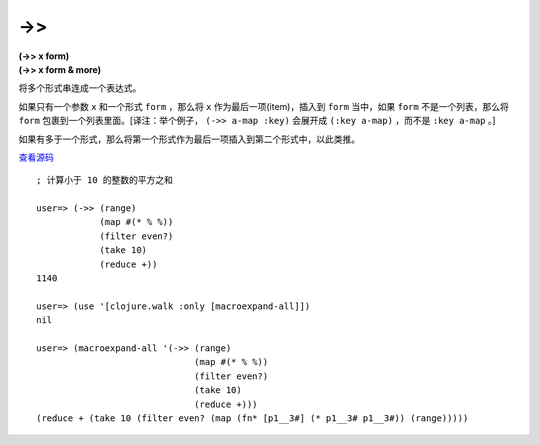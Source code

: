 ->>
======

| **(->> x form)**
| **(->> x form & more)**

将多个形式串连成一个表达式。

如果只有一个参数 ``x`` 和一个形式 ``form`` ，那么将 ``x`` 作为最后一项(item)，插入到 ``form`` 当中，如果 ``form`` 不是一个列表，那么将 ``form`` 包裹到一个列表里面。[译注：举个例子， ``(->> a-map :key)`` 会展开成 ``(:key a-map)`` ，而不是 ``:key a-map`` 。]

如果有多于一个形式，那么将第一个形式作为最后一项插入到第二个形式中，以此类推。

`查看源码 <https://github.com/clojure/clojure/blob/d0c380d9809fd242bec688c7134e900f0bbedcac/src/clj/clojure/core.clj#L1541>`_

::

    ; 计算小于 10 的整数的平方之和

    user=> (->> (range)
                (map #(* % %))
                (filter even?)
                (take 10)
                (reduce +))
    1140

    user=> (use '[clojure.walk :only [macroexpand-all]])
    nil

    user=> (macroexpand-all '(->> (range)
                                  (map #(* % %)) 
                                  (filter even?)
                                  (take 10)
                                  (reduce +)))
    (reduce + (take 10 (filter even? (map (fn* [p1__3#] (* p1__3# p1__3#)) (range)))))
